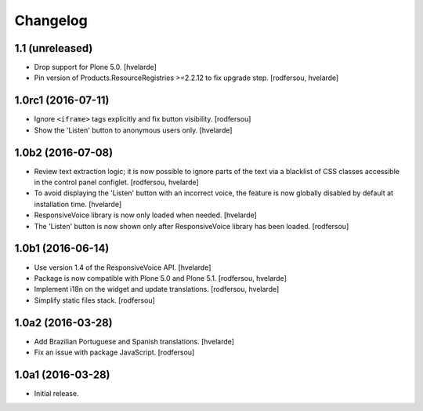 Changelog
=========

1.1 (unreleased)
----------------

- Drop support for Plone 5.0.
  [hvelarde]

- Pin version of Products.ResourceRegistries >=2.2.12 to fix upgrade step.
  [rodfersou, hvelarde]


1.0rc1 (2016-07-11)
-------------------

- Ignore ``<iframe>`` tags explicitly and fix button visibility.
  [rodfersou]

- Show the 'Listen' button to anonymous users only.
  [hvelarde]


1.0b2 (2016-07-08)
------------------

- Review text extraction logic;
  it is now possible to ignore parts of the text via a blacklist of CSS classes accessible in the control panel configlet.
  [rodfersou, hvelarde]

- To avoid displaying the 'Listen' button with an incorrect voice,
  the feature is now globally disabled by default at installation time.
  [hvelarde]

- ResponsiveVoice library is now only loaded when needed.
  [hvelarde]

- The 'Listen' button is now shown only after ResponsiveVoice library has been loaded.
  [rodfersou]


1.0b1 (2016-06-14)
------------------

- Use version 1.4 of the ResponsiveVoice API.
  [hvelarde]

- Package is now compatible with Plone 5.0 and Plone 5.1.
  [rodfersou, hvelarde]

- Implement i18n on the widget and update translations.
  [rodfersou, hvelarde]

- Simplify static files stack.
  [rodfersou]


1.0a2 (2016-03-28)
------------------

- Add Brazilian Portuguese and Spanish translations.
  [hvelarde]

- Fix an issue with package JavaScript.
  [rodfersou]


1.0a1 (2016-03-28)
------------------

- Initial release.
